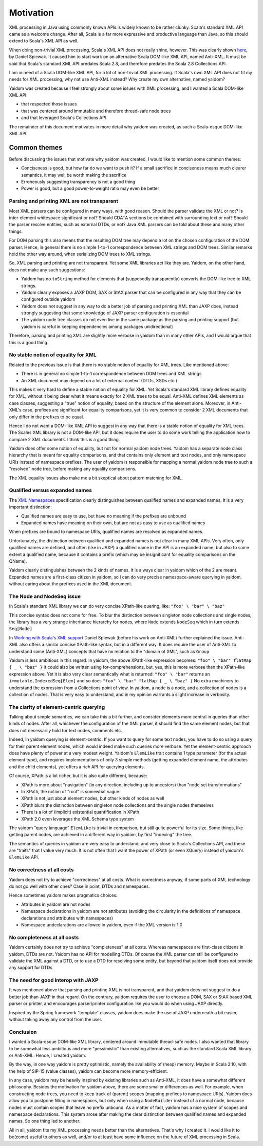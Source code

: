 ==========
Motivation
==========

XML processing in Java using commonly known APIs is widely known to be rather clunky. Scala's standard XML API came as a
welcome change. After all, Scala is a far more expressive and productive language than Java, so this should
extend to Scala's XML API as well.

When doing non-trivial XML processing, Scala's XML API does not really shine, however. This was clearly shown
here_, by Daniel Spiewak. It caused him to start work on an alternative Scala DOM-like XML API, named Anti-XML.
It must be said that Scala's standard XML API predates Scala 2.8, and therefore predates the Scala 2.8 Collections API.

I am in need of a Scala DOM-like XML API, for a lot of non-trivial XML processing. If Scala's own XML API does
not fit my needs for XML processing, why not use Anti-XML instead? Why create my own alternative, named yaidom?

Yaidom was created because I feel strongly about some issues with XML processing, and I wanted a Scala DOM-like XML API:

* that respected those issues
* that was centered around immutable and therefore thread-safe node trees
* and that leveraged Scala's Collections API.

The remainder of this document motivates in more detail why yaidom was created, as such a Scala-esque DOM-like XML API.

.. _here: http://anti-xml.org/

Common themes
-------------

Before discussing the issues that motivate why yaidom was created, I would like to mention some common themes:

* Conciseness is good, but how far do we want to push it? If a small sacrifice in conciseness means much clearer semantics, it may well be worth making the sacrifice
* Erroneously suggesting transparency is not a good thing
* Power is good, but a good power-to-weight ratio may even be better

Parsing and printing XML are not transparent
============================================

Most XML parsers can be configured in many ways, with good reason. Should the parser validate the XML or not?
Is inter-element whitespace significant or not? Should CDATA sections be combined with surrounding text or not?
Should the parser resolve entities, such as external DTDs, or not? Java XML parsers can be told about these and
many other things.

For DOM parsing this also means that the resulting DOM tree may depend a lot on the chosen configuration of the DOM parser.
Hence, in general there is no simple 1-to-1 correspondence between XML strings and DOM trees. Similar remarks hold the
other way around, when serializing DOM trees to XML strings.

So, XML parsing and printing are not transparent. Yet some XML libraries act like they are. Yaidom, on the other hand,
does not make any such suggestions:

* Yaidom has no ``toString`` method for elements that (supposedly transparently) converts the DOM-like tree to XML strings.
* Yaidom clearly exposes a JAXP DOM, SAX or StAX parser that can be configured in any way that they can be configured outside yaidom
* Yaidom does not suggest in any way to do a better job of parsing and printing XML than JAXP does, instead strongly suggesting that some knowledge of JAXP parser configuration is essential
* The yaidom node tree classes do not even live in the same package as the parsing and printing support (but yaidom is careful in keeping dependencies among packages unidirectional)

Therefore, parsing and printing XML are slightly more verbose in yaidom than in many other APIs, and I would argue that this
is a good thing.

No stable notion of equality for XML
====================================

Related to the previous issue is that there is no stable notion of equality for XML trees. Like mentioned above:

* There is in general no simple 1-to-1 correspondence between DOM trees and XML strings
* An XML document may depend on a lot of external context (DTDs, XSDs etc.)

This makes it very hard to define a stable notion of equality for XML. Yet Scala's standard XML library defines equality for
XML, without it being clear what it means exactly for 2 XML trees to be equal. Anti-XML defines XML elements as case classes,
suggesting a "true" notion of equality, based on the structure of the element alone. Moreover, in Anti-XML's case, prefixes
are significant for equality comparisons, yet it is very common to consider 2 XML documents that only differ in the prefixes
to be equal.

Hence I do not want a DOM-like XML API to suggest in any way that there is a stable notion of equality for XML trees.
The Scales XML library is not a DOM-like API, but it does require the user to do some work telling the application how to
compare 2 XML documents. I think this is a good thing.

Yaidom does offer some notion of equality, but not for normal yaidom node trees. Yaidom has a separate node class hierarchy
that is meant for equality comparisons, and that contains only element and text nodes, and only namespace URIs instead of
namespace prefixes. The user of yaidom is responsible for mapping a normal yaidom node tree to such a "resolved" node tree,
before making any equality comparisons.

The XML equality issues also make me a bit skeptical about pattern matching for XML.

Qualified versus expanded names
===============================

The `XML Namespaces`_ specification clearly distinguishes between qualified names and expanded names. It is a very important
distinction:

* Qualified names are easy to use, but have no meaning if the prefixes are unbound
* Expanded names have meaning on their own, but are not as easy to use as qualified names

When prefixes are bound to namespace URIs, qualified names are resolved as expanded names.

Unfortunately, the distinction between qualified and expanded names is not clear in many XML APIs. Very often, only
qualified names are defined, and often (like in JAXP) a qualified name in the API is an expanded name, but also to some
extent a qualified name, because it contains a prefix (which may be insignificant for equality comparisons on the QName).

Yaidom clearly distinguishes between the 2 kinds of names. It is always clear in yaidom which of the 2 are meant.
Expanded names are a first-class citizen in yaidom, so I can do very precise namespace-aware querying in yaidom, without
caring about the prefixes used in the XML document.

.. _`XML Namespaces`: http://www.w3.org/TR/REC-xml-names/

The Node and NodeSeq issue
==========================

In Scala's standard XML library we can do very concise XPath-like quering, like: ``"foo" \ "bar" \ "baz"``

This concise syntax does not come for free. To blur the distinction between singleton node collections and single nodes,
the library has a very strange inheritance hierarchy for nodes, where ``Node`` extends ``NodeSeq`` which in turn extends
``Seq[Node]``

In `Working with Scala's XML support`_ Daniel Spiewak (before his work on Anti-XML) further explained the issue. Anti-XML
also offers a similar concise XPath-like syntax, but in a different way. It does require the user of Anti-XML to understand
some (Anti-XML) concepts that have no relation to the "domain of XML", such as ``Group``

Yaidom is less ambitious in this regard. In yaidom, the above XPath-like expression becomes:
``"foo" \ "bar" flatMap { _ \ "baz" }``
It could also be written using for-comprehensions, but, yes, this is more verbose than the XPath-like expression above.
Yet it is also very clear semantically what is returned: ``"foo" \ "bar"`` returns an ``immutable.IndexedSeq[Elem]`` and so
does ``"foo" \ "bar" flatMap { _ \ "baz" }``
No extra machinery to understand the expression from a Collections point of view. In yaidom, a node is a node, and a collection
of nodes is a collection of nodes. That is very easy to understand, and in my opinion warrants a slight increase in verbosity.

.. _`Working with Scala's XML support`: http://www.codecommit.com/blog/scala/working-with-scalas-xml-support

The clarity of element-centric querying
=======================================

Talking about simple semantics, we can take this a bit further, and consider elements more central in queries than other kinds
of nodes. After all, whichever the configuration of the XML parser, it should find the same element nodes, but that does not
necessarily hold for text nodes, comments etc.

Indeed, in yaidom querying is element-centric. If you want to query for some text nodes, you have to do so using a query for
their parent element nodes, which would indeed make such queries more verbose. Yet the element-centric approach does have plenty of
power at a very modest weight. Yaidom's ``ElemLike`` trait contains 1 type parameter (for the actual element type), and requires
implementations of only 3 simple methods (getting expanded element name, the attributes and the child elements), yet offers a rich
API for querying elements.

Of course, XPath is a lot richer, but it is also quite different, because:

* XPath is more about "navigation" (in any direction, including up to ancestors) than "node set transformations"
* In XPath, the notion of "root" is somewhat vague
* XPath is not just about element nodes, but other kinds of nodes as well
* XPath blurs the distinction between singleton node collections and the single nodes themselves
* There is a lot of (implicit) existential quantification in XPath
* XPath 2.0 even leverages the XML Schema type system

The yaidom "query language" ``ElemLike`` is trivial in comparison, but still quite powerful for its size. Some things, like getting
parent nodes, are achieved in a different way in yaidom, by first "indexing" the tree.

The semantics of queries in yaidom are very easy to understand, and very close to Scala's Collections API, and these are "traits" that
I value very much. It is not often that I want the power of XPath (or even XQuery) instead of yaidom's ``ElemLike`` API.

No correctness at all costs
===========================

Yaidom does not try to achieve "correctness" at all costs. What is correctness anyway, if some parts of XML technology do not go
well with other ones? Case in point, DTDs and namespaces.

Hence sometimes yaidom makes pragmatics choices:

* Attributes in yaidom are not nodes
* Namespace declarations in yaidom are not attributes (avoiding the circularity in the definitions of namespace declarations and attributes with namespaces)
* Namespace undeclarations are allowed in yaidom, even if the XML version is 1.0

No completeness at all costs
============================

Yaidom certainly does not try to achieve "completeness" at all costs. Whereas namespaces are first-class citizens in yaidom, DTDs are
not. Yaidom has no API for modelling DTDs. Of course the XML parser can still be configured to validate the XML against a DTD, or to
use a DTD for resolving some entity, but beyond that yaidom itself does not provide any support for DTDs.

The need for good interop with JAXP
===================================

It was mentioned above that parsing and printing XML is not transparent, and that yaidom does not suggest to do a better job than
JAXP in that regard. On the contrary, yaidom requires the user to choose a DOM, SAX or StAX based XML parser or printer, and encourages
parser/printer configuration like you would do when using JAXP directly.

Inspired by the Spring framework "template" classes, yaidom does make the use of JAXP underneath a bit easier, without taking away
any control from the user.

Conclusion
==========

I wanted a Scala-esque DOM-like XML library, centered around immutable thread-safe nodes. I also wanted that library to be somewhat
less ambitious and more "pessimistic" than existing alternatives, such as the standard Scala XML library or Anti-XML. Hence, I created
yaidom.

By the way, in one way yaidom is pretty optimistic, namely the availability of (heap) memory. Maybe in Scala 2.10, with the help of
SIP-15 (value classes), yaidom can become more memory-efficient.

In any case, yaidom may be heavily inspired by existing libraries such as Anti-XML, it does have a somewhat different philosophy.
Besides the motivation for yaidom above, there are some smaller differences as well. For example, when constructing node trees, you
need to keep track of (parent) scopes (mapping prefixes to namespace URIs). Yaidom does allow you to postpone filling in namespaces,
but only when using a ``NodeBuilder`` instead of a normal node, because nodes must contain scopes that leave no prefix unbound.
As a matter of fact, yaidom has a nice system of scopes and namespace declarations. This system arose after making the clear distinction
between qualified names and expanded names. So one thing led to another.

All in all, yaidom fits my XML processing needs better than the alternatives. That's why I created it. I would like it to be(come)
useful to others as well, and/or to at least have some influence on the future of XML processing in Scala.
